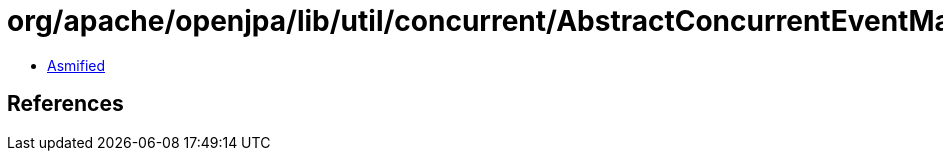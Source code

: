 = org/apache/openjpa/lib/util/concurrent/AbstractConcurrentEventManager.class

 - link:AbstractConcurrentEventManager-asmified.java[Asmified]

== References

